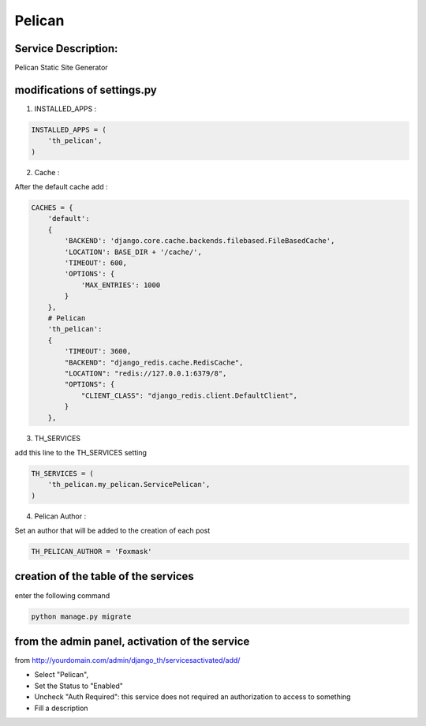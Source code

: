 Pelican
=======

Service Description:
--------------------

Pelican Static Site Generator

modifications of settings.py
----------------------------

1) INSTALLED_APPS :

.. code-block:: python

    INSTALLED_APPS = (
        'th_pelican',
    )

2) Cache :

After the default cache add :

.. code-block:: python

    CACHES = {
        'default':
        {
            'BACKEND': 'django.core.cache.backends.filebased.FileBasedCache',
            'LOCATION': BASE_DIR + '/cache/',
            'TIMEOUT': 600,
            'OPTIONS': {
                'MAX_ENTRIES': 1000
            }
        },
        # Pelican
        'th_pelican':
        {
            'TIMEOUT': 3600,
            "BACKEND": "django_redis.cache.RedisCache",
            "LOCATION": "redis://127.0.0.1:6379/8",
            "OPTIONS": {
                "CLIENT_CLASS": "django_redis.client.DefaultClient",
            }
        },

3) TH_SERVICES

add this line to the TH_SERVICES setting

.. code-block:: python

    TH_SERVICES = (
        'th_pelican.my_pelican.ServicePelican',
    )


4) Pelican Author :

Set an author that will be added to the creation of each post

.. code-block:: python

    TH_PELICAN_AUTHOR = 'Foxmask'


creation of the table of the services
-------------------------------------

enter the following command

.. code-block:: bash

    python manage.py migrate


from the admin panel, activation of the service
-----------------------------------------------

from http://yourdomain.com/admin/django_th/servicesactivated/add/

* Select "Pelican",
* Set the Status to "Enabled"
* Uncheck "Auth Required": this service does not required an authorization to access to something
* Fill a description

